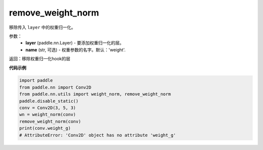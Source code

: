 .. _cn_api_nn_cn_remove_weight_norm:

remove_weight_norm
-------------------------------

.. py:function:: paddle.nn.utils.remove_weight_norm(layer, name='weight')

移除传入 ``layer`` 中的权重归一化。

参数：
   - **layer** (paddle.nn.Layer) - 要添加权重归一化的层。
   - **name** (str, 可选) - 权重参数的名字。默认：'weight'. 

返回：移除权重归一化hook的层

**代码示例**

.. code-block:: python

    import paddle
    from paddle.nn import Conv2D
    from paddle.nn.utils import weight_norm, remove_weight_norm
    paddle.disable_static()
    conv = Conv2D(3, 5, 3)
    wn = weight_norm(conv)
    remove_weight_norm(conv)
    print(conv.weight_g)
    # AttributeError: 'Conv2D' object has no attribute 'weight_g'
